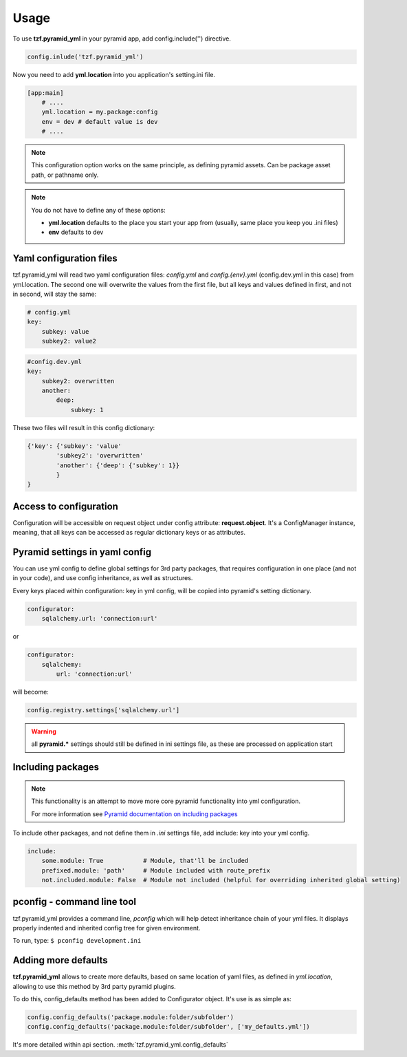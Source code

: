 Usage
=====

To use **tzf.pyramid_yml** in your pyramid app, add config.include('') directive.

.. code-block:: python

    config.inlude('tzf.pyramid_yml')

Now you need to add **yml.location** into you application's setting.ini file.

.. code-block:: ini

    [app:main]
        # ....
        yml.location = my.package:config
        env = dev # default value is dev
        # ....

.. note::
    This configuration option works on the same principle, as defining pyramid assets. Can be package asset path, or pathname only.

.. note::
    You do not have to define any of these options:

    * **yml.location** defaults to the place you start your app from (usually, same place you keep you .ini files)
    * **env** defaults to dev

Yaml configuration files
------------------------

tzf.pyramid_yml will read two yaml configuration files: *config.yml* and *config.{env}.yml* (config.dev.yml in this case) from yml.location. The second one will overwrite the values from the first file, but all keys and values defined in first, and not in second, will stay the same:

.. code-block:: yaml

    # config.yml
    key:
        subkey: value
        subkey2: value2


.. code-block:: yaml

    #config.dev.yml
    key:
        subkey2: overwritten
        another:
            deep:
                subkey: 1

These two files will result in this config dictionary:

.. code-block:: python

    {'key': {'subkey': 'value'
            'subkey2': 'overwritten'
            'another': {'deep': {'subkey': 1}}
            }
    }

Access to configuration
-----------------------

Configuration will be accessible on request object under config attribute: **request.object**. It's a ConfigManager instance, meaning, that all keys can be accessed as regular dictionary keys or as attributes.


Pyramid settings in yaml config
-------------------------------

You can use yml config to define global settings for 3rd party packages, that requires configuration in one place (and not in your code), and use config inheritance, as well as structures.

Every keys placed within configuration: key in yml config, will be copied into pyramid's setting dictionary.

.. code-block:: yaml

    configurator:
        sqlalchemy.url: 'connection:url'

or

.. code-block:: yaml

    configurator:
        sqlalchemy:
            url: 'connection:url'

will become:

.. code-block:: python

    config.registry.settings['sqlalchemy.url']

.. warning::
    all **pyramid.*** settings should still be defined in ini settings file, as these are processed on application start


Including packages
------------------

.. note::
    This functionality is an attempt to move more core pyramid functionality into yml configuration.

    For more information see `Pyramid documentation on including packages <http://docs.pylonsproject.org/projects/pyramid/en/1.4-branch/narr/environment.html#including-packages>`_


To include other packages, and not define them in *.ini* settings file, add include: key into your yml config.

.. code-block:: yaml

    include:
        some.module: True           # Module, that'll be included
        prefixed.module: 'path'     # Module included with route_prefix
        not.included.module: False  # Module not included (helpful for overriding inherited global setting)

pconfig - command line tool
---------------------------

tzf.pyramid_yml provides a command line, `pconfig` which will help detect inheritance chain of your yml files. It displays properly indented and inherited config tree for given environment.

To run, type:
``$ pconfig development.ini``


Adding more defaults
--------------------

**tzf.pyramid_yml** allows to create more defaults, based on same location of yaml files, as defined in *yml.location*, allowing to use this method by 3rd party pyramid plugins.

To do this, config_defaults method has been added to Configurator object. It's use is as simple as:

.. code-block:: python

    config.config_defaults('package.module:folder/subfolder')
    config.config_defaults('package.module:folder/subfolder', ['my_defaults.yml'])

It's more detailed within api section. :meth:`tzf.pyramid_yml.config_defaults`
